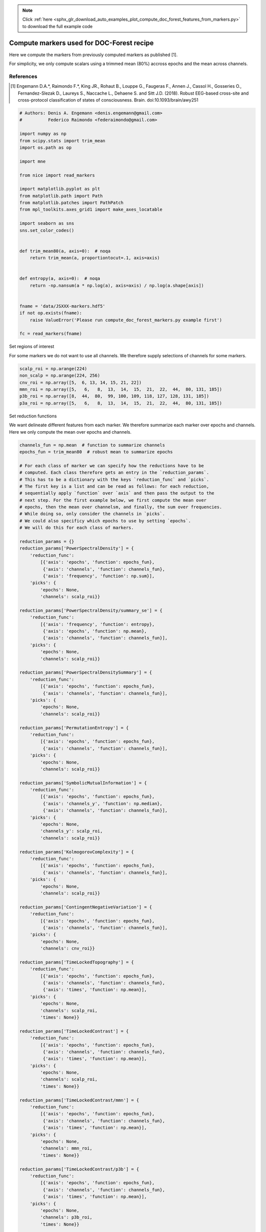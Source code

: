 .. note::
    :class: sphx-glr-download-link-note

    Click :ref:`here <sphx_glr_download_auto_examples_plot_compute_doc_forest_features_from_markers.py>` to download the full example code
.. rst-class:: sphx-glr-example-title

.. _sphx_glr_auto_examples_plot_compute_doc_forest_features_from_markers.py:


==================================================
Compute markers used for DOC-Forest recipe
==================================================

Here we compute the markers from previously computed markers as published [1].

For simplicity, we only compute scalars using a trimmed mean (80%) accross
epochs and the mean across channels.

References
----------
.. [1] Engemann D.A.*, Raimondo F.*, King JR., Rohaut B., Louppe G.,
       Faugeras F., Annen J., Cassol H., Gosseries O., Fernandez-Slezak D.,
       Laureys S., Naccache L., Dehaene S. and Sitt J.D. (2018).
       Robust EEG-based cross-site and cross-protocol classification of
       states of consciousness. Brain. doi:10.1093/brain/awy251



.. code-block:: python


    # Authors: Denis A. Engemann <denis.engemann@gmail.com>
    #          Federico Raimondo <federaimondo@gmail.com>

    import numpy as np
    from scipy.stats import trim_mean
    import os.path as op

    import mne

    from nice import read_markers

    import matplotlib.pyplot as plt
    from matplotlib.path import Path
    from matplotlib.patches import PathPatch
    from mpl_toolkits.axes_grid1 import make_axes_locatable

    import seaborn as sns
    sns.set_color_codes()


    def trim_mean80(a, axis=0):  # noqa
        return trim_mean(a, proportiontocut=.1, axis=axis)


    def entropy(a, axis=0):  # noqa
        return -np.nansum(a * np.log(a), axis=axis) / np.log(a.shape[axis])


    fname = 'data/JSXXX-markers.hdf5'
    if not op.exists(fname):
        raise ValueError('Please run compute_doc_forest_markers.py example first')

    fc = read_markers(fname)






.. rst-class:: sphx-glr-script-out

 Out:

 .. code-block:: none

    616 matching events found
    No baseline correction applied
    Not setting metadata
    Created an SSP operator (subspace dimension = 2)
    2 projection items activated
    0 bad epochs dropped


Set regions of interest

For some markers we do not want to use all channels. We therefore supply
selections of channels for some markers.



.. code-block:: python


    scalp_roi = np.arange(224)
    non_scalp = np.arange(224, 256)
    cnv_roi = np.array([5,  6, 13, 14, 15, 21, 22])
    mmn_roi = np.array([5,   6,   8,  13,  14,  15,  21,  22,  44,  80, 131, 185])
    p3b_roi = np.array([8,  44,  80,  99, 100, 109, 118, 127, 128, 131, 185])
    p3a_roi = np.array([5,   6,   8,  13,  14,  15,  21,  22,  44,  80, 131, 185])








Set reduction functions

We want delineate different features from each marker. We therefore
summarize each marker over epochs and channels. Here we only compute the
mean over epochs and channels.



.. code-block:: python


    channels_fun = np.mean  # function to summarize channels
    epochs_fun = trim_mean80  # robust mean to summarize epochs

    # For each class of marker we can specify how the reductions have to be
    # computed. Each class therefore gets an entry in the `reduction_params`.
    # This has to be a dictionary with the keys `reduction_func` and `picks`.
    # The first key is a list and can be read as follows: for each reduction,
    # sequentially apply `function` over `axis` and then pass the output to the
    # next step. For the first example below, we first compute the mean over
    # epochs, then the mean over channelsm, and finally, the sum over frequencies.
    # While doing so, only consider the channels in `picks`.
    # We could also specificy which epochs to use by setting `epochs`.
    # We will do this for each class of markers.

    reduction_params = {}
    reduction_params['PowerSpectralDensity'] = {
        'reduction_func':
            [{'axis': 'epochs', 'function': epochs_fun},
             {'axis': 'channels', 'function': channels_fun},
             {'axis': 'frequency', 'function': np.sum}],
        'picks': {
            'epochs': None,
            'channels': scalp_roi}}

    reduction_params['PowerSpectralDensity/summary_se'] = {
        'reduction_func':
            [{'axis': 'frequency', 'function': entropy},
             {'axis': 'epochs', 'function': np.mean},
             {'axis': 'channels', 'function': channels_fun}],
        'picks': {
            'epochs': None,
            'channels': scalp_roi}}

    reduction_params['PowerSpectralDensitySummary'] = {
        'reduction_func':
            [{'axis': 'epochs', 'function': epochs_fun},
             {'axis': 'channels', 'function': channels_fun}],
        'picks': {
            'epochs': None,
            'channels': scalp_roi}}

    reduction_params['PermutationEntropy'] = {
        'reduction_func':
            [{'axis': 'epochs', 'function': epochs_fun},
             {'axis': 'channels', 'function': channels_fun}],
        'picks': {
            'epochs': None,
            'channels': scalp_roi}}

    reduction_params['SymbolicMutualInformation'] = {
        'reduction_func':
            [{'axis': 'epochs', 'function': epochs_fun},
             {'axis': 'channels_y', 'function': np.median},
             {'axis': 'channels', 'function': channels_fun}],
        'picks': {
            'epochs': None,
            'channels_y': scalp_roi,
            'channels': scalp_roi}}

    reduction_params['KolmogorovComplexity'] = {
        'reduction_func':
            [{'axis': 'epochs', 'function': epochs_fun},
             {'axis': 'channels', 'function': channels_fun}],
        'picks': {
            'epochs': None,
            'channels': scalp_roi}}

    reduction_params['ContingentNegativeVariation'] = {
        'reduction_func':
            [{'axis': 'epochs', 'function': epochs_fun},
             {'axis': 'channels', 'function': channels_fun}],
        'picks': {
            'epochs': None,
            'channels': cnv_roi}}

    reduction_params['TimeLockedTopography'] = {
        'reduction_func':
            [{'axis': 'epochs', 'function': epochs_fun},
             {'axis': 'channels', 'function': channels_fun},
             {'axis': 'times', 'function': np.mean}],
        'picks': {
            'epochs': None,
            'channels': scalp_roi,
            'times': None}}

    reduction_params['TimeLockedContrast'] = {
        'reduction_func':
            [{'axis': 'epochs', 'function': epochs_fun},
             {'axis': 'channels', 'function': channels_fun},
             {'axis': 'times', 'function': np.mean}],
        'picks': {
            'epochs': None,
            'channels': scalp_roi,
            'times': None}}

    reduction_params['TimeLockedContrast/mmn'] = {
        'reduction_func':
            [{'axis': 'epochs', 'function': epochs_fun},
             {'axis': 'channels', 'function': channels_fun},
             {'axis': 'times', 'function': np.mean}],
        'picks': {
            'epochs': None,
            'channels': mmn_roi,
            'times': None}}

    reduction_params['TimeLockedContrast/p3b'] = {
        'reduction_func':
            [{'axis': 'epochs', 'function': epochs_fun},
             {'axis': 'channels', 'function': channels_fun},
             {'axis': 'times', 'function': np.mean}],
        'picks': {
            'epochs': None,
            'channels': p3b_roi,
            'times': None}}

    reduction_params['TimeLockedContrast/p3a'] = {
        'reduction_func':
            [{'axis': 'epochs', 'function': epochs_fun},
             {'axis': 'channels', 'function': channels_fun},
             {'axis': 'times', 'function': np.mean}],
        'picks': {
            'epochs': None,
            'channels': p3a_roi,
            'times': None}}








Actually compute reductions

Now we can summarize the markers either into scalars (1 marker, 1 value)
or topos (1 marker, n_channels values).



.. code-block:: python


    scalars = fc.reduce_to_scalar(reduction_params)
    topos = fc.reduce_to_topo(reduction_params)

    # Those are numpy arrays.
    print('%i markers' % scalars.shape)
    print('%i markers, %i channels' % topos.shape)






.. rst-class:: sphx-glr-script-out

 Out:

 .. code-block:: none

    Reducing to scalars
    Reducing nice/marker/PowerSpectralDensity/delta
    Reduction order for nice/marker/PowerSpectralDensity/delta: ['epochs', 'channels', 'frequency']
    Reducing nice/marker/PowerSpectralDensity/deltan
    Reduction order for nice/marker/PowerSpectralDensity/deltan: ['epochs', 'channels', 'frequency']
    Reducing nice/marker/PowerSpectralDensity/theta
    Reduction order for nice/marker/PowerSpectralDensity/theta: ['epochs', 'channels', 'frequency']
    Reducing nice/marker/PowerSpectralDensity/thetan
    Reduction order for nice/marker/PowerSpectralDensity/thetan: ['epochs', 'channels', 'frequency']
    Reducing nice/marker/PowerSpectralDensity/alpha
    Reduction order for nice/marker/PowerSpectralDensity/alpha: ['epochs', 'channels', 'frequency']
    Reducing nice/marker/PowerSpectralDensity/alphan
    Reduction order for nice/marker/PowerSpectralDensity/alphan: ['epochs', 'channels', 'frequency']
    Reducing nice/marker/PowerSpectralDensity/beta
    Reduction order for nice/marker/PowerSpectralDensity/beta: ['epochs', 'channels', 'frequency']
    Reducing nice/marker/PowerSpectralDensity/betan
    Reduction order for nice/marker/PowerSpectralDensity/betan: ['epochs', 'channels', 'frequency']
    Reducing nice/marker/PowerSpectralDensity/gamma
    Reduction order for nice/marker/PowerSpectralDensity/gamma: ['epochs', 'channels', 'frequency']
    Reducing nice/marker/PowerSpectralDensity/gamman
    Reduction order for nice/marker/PowerSpectralDensity/gamman: ['epochs', 'channels', 'frequency']
    Reducing nice/marker/PowerSpectralDensity/summary_se
    Reduction order for nice/marker/PowerSpectralDensity/summary_se: ['frequency', 'epochs', 'channels']
    Reducing nice/marker/PowerSpectralDensitySummary/summary_msf
    Reduction order for nice/marker/PowerSpectralDensitySummary/summary_msf: ['epochs', 'channels']
    Reducing nice/marker/PowerSpectralDensitySummary/summary_sef90
    Reduction order for nice/marker/PowerSpectralDensitySummary/summary_sef90: ['epochs', 'channels']
    Reducing nice/marker/PowerSpectralDensitySummary/summary_sef95
    Reduction order for nice/marker/PowerSpectralDensitySummary/summary_sef95: ['epochs', 'channels']
    Reducing nice/marker/PermutationEntropy/default
    Reduction order for nice/marker/PermutationEntropy/default: ['epochs', 'channels']
    Reducing nice/marker/SymbolicMutualInformation/weighted
    Reduction order for nice/marker/SymbolicMutualInformation/weighted: ['epochs', 'channels_y', 'channels']
    Reducing nice/marker/KolmogorovComplexity/default
    Reduction order for nice/marker/KolmogorovComplexity/default: ['epochs', 'channels']
    Reducing nice/marker/ContingentNegativeVariation/default
    Reduction order for nice/marker/ContingentNegativeVariation/default: ['epochs', 'channels']
    Reducing nice/marker/TimeLockedTopography/p1
    Reduction order for nice/marker/TimeLockedTopography/p1: ['epochs', 'channels', 'times']
    Reducing nice/marker/TimeLockedTopography/p3a
    Reduction order for nice/marker/TimeLockedTopography/p3a: ['epochs', 'channels', 'times']
    Reducing nice/marker/TimeLockedTopography/p3b
    Reduction order for nice/marker/TimeLockedTopography/p3b: ['epochs', 'channels', 'times']
    Reducing nice/marker/TimeLockedContrast/LSGS-LDGD
    Reduction order for nice/marker/TimeLockedTopography/default: ['epochs', 'channels', 'times']
    Reduction order for nice/marker/TimeLockedTopography/default: ['epochs', 'channels', 'times']
    Reducing nice/marker/TimeLockedContrast/LSGD-LDGS
    Reduction order for nice/marker/TimeLockedTopography/default: ['epochs', 'channels', 'times']
    Reduction order for nice/marker/TimeLockedTopography/default: ['epochs', 'channels', 'times']
    Reducing nice/marker/TimeLockedContrast/LD-LS
    Reduction order for nice/marker/TimeLockedTopography/default: ['epochs', 'channels', 'times']
    Reduction order for nice/marker/TimeLockedTopography/default: ['epochs', 'channels', 'times']
    Reducing nice/marker/TimeLockedContrast/mmn
    Reduction order for nice/marker/TimeLockedTopography/default: ['epochs', 'channels', 'times']
    Reduction order for nice/marker/TimeLockedTopography/default: ['epochs', 'channels', 'times']
    Reducing nice/marker/TimeLockedContrast/p3a
    Reduction order for nice/marker/TimeLockedTopography/default: ['epochs', 'channels', 'times']
    Reduction order for nice/marker/TimeLockedTopography/default: ['epochs', 'channels', 'times']
    Reducing nice/marker/TimeLockedContrast/GD-GS
    Reduction order for nice/marker/TimeLockedTopography/default: ['epochs', 'channels', 'times']
    Reduction order for nice/marker/TimeLockedTopography/default: ['epochs', 'channels', 'times']
    Reducing nice/marker/TimeLockedContrast/p3b
    Reduction order for nice/marker/TimeLockedTopography/default: ['epochs', 'channels', 'times']
    Reduction order for nice/marker/TimeLockedTopography/default: ['epochs', 'channels', 'times']
    Reducing to topographies
    Reducing nice/marker/PowerSpectralDensity/delta
    Reduction order for nice/marker/PowerSpectralDensity/delta: ['epochs', 'frequency']
    Reducing nice/marker/PowerSpectralDensity/deltan
    Reduction order for nice/marker/PowerSpectralDensity/deltan: ['epochs', 'frequency']
    Reducing nice/marker/PowerSpectralDensity/theta
    Reduction order for nice/marker/PowerSpectralDensity/theta: ['epochs', 'frequency']
    Reducing nice/marker/PowerSpectralDensity/thetan
    Reduction order for nice/marker/PowerSpectralDensity/thetan: ['epochs', 'frequency']
    Reducing nice/marker/PowerSpectralDensity/alpha
    Reduction order for nice/marker/PowerSpectralDensity/alpha: ['epochs', 'frequency']
    Reducing nice/marker/PowerSpectralDensity/alphan
    Reduction order for nice/marker/PowerSpectralDensity/alphan: ['epochs', 'frequency']
    Reducing nice/marker/PowerSpectralDensity/beta
    Reduction order for nice/marker/PowerSpectralDensity/beta: ['epochs', 'frequency']
    Reducing nice/marker/PowerSpectralDensity/betan
    Reduction order for nice/marker/PowerSpectralDensity/betan: ['epochs', 'frequency']
    Reducing nice/marker/PowerSpectralDensity/gamma
    Reduction order for nice/marker/PowerSpectralDensity/gamma: ['epochs', 'frequency']
    Reducing nice/marker/PowerSpectralDensity/gamman
    Reduction order for nice/marker/PowerSpectralDensity/gamman: ['epochs', 'frequency']
    Reducing nice/marker/PowerSpectralDensity/summary_se
    Reduction order for nice/marker/PowerSpectralDensity/summary_se: ['frequency', 'epochs']
    Reducing nice/marker/PowerSpectralDensitySummary/summary_msf
    Reduction order for nice/marker/PowerSpectralDensitySummary/summary_msf: ['epochs']
    Reducing nice/marker/PowerSpectralDensitySummary/summary_sef90
    Reduction order for nice/marker/PowerSpectralDensitySummary/summary_sef90: ['epochs']
    Reducing nice/marker/PowerSpectralDensitySummary/summary_sef95
    Reduction order for nice/marker/PowerSpectralDensitySummary/summary_sef95: ['epochs']
    Reducing nice/marker/PermutationEntropy/default
    Reduction order for nice/marker/PermutationEntropy/default: ['epochs']
    Reducing nice/marker/SymbolicMutualInformation/weighted
    Reduction order for nice/marker/SymbolicMutualInformation/weighted: ['epochs', 'channels_y']
    Reducing nice/marker/KolmogorovComplexity/default
    Reduction order for nice/marker/KolmogorovComplexity/default: ['epochs']
    Reducing nice/marker/ContingentNegativeVariation/default
    Reduction order for nice/marker/ContingentNegativeVariation/default: ['epochs']
    Reducing nice/marker/TimeLockedTopography/p1
    Reduction order for nice/marker/TimeLockedTopography/p1: ['epochs', 'times']
    Reducing nice/marker/TimeLockedTopography/p3a
    Reduction order for nice/marker/TimeLockedTopography/p3a: ['epochs', 'times']
    Reducing nice/marker/TimeLockedTopography/p3b
    Reduction order for nice/marker/TimeLockedTopography/p3b: ['epochs', 'times']
    Reducing nice/marker/TimeLockedContrast/LSGS-LDGD
    Reduction order for nice/marker/TimeLockedTopography/default: ['epochs', 'times']
    Reduction order for nice/marker/TimeLockedTopography/default: ['epochs', 'times']
    Reducing nice/marker/TimeLockedContrast/LSGD-LDGS
    Reduction order for nice/marker/TimeLockedTopography/default: ['epochs', 'times']
    Reduction order for nice/marker/TimeLockedTopography/default: ['epochs', 'times']
    Reducing nice/marker/TimeLockedContrast/LD-LS
    Reduction order for nice/marker/TimeLockedTopography/default: ['epochs', 'times']
    Reduction order for nice/marker/TimeLockedTopography/default: ['epochs', 'times']
    Reducing nice/marker/TimeLockedContrast/mmn
    Reduction order for nice/marker/TimeLockedTopography/default: ['epochs', 'times']
    Reduction order for nice/marker/TimeLockedTopography/default: ['epochs', 'times']
    Reducing nice/marker/TimeLockedContrast/p3a
    Reduction order for nice/marker/TimeLockedTopography/default: ['epochs', 'times']
    Reduction order for nice/marker/TimeLockedTopography/default: ['epochs', 'times']
    Reducing nice/marker/TimeLockedContrast/GD-GS
    Reduction order for nice/marker/TimeLockedTopography/default: ['epochs', 'times']
    Reduction order for nice/marker/TimeLockedTopography/default: ['epochs', 'times']
    Reducing nice/marker/TimeLockedContrast/p3b
    Reduction order for nice/marker/TimeLockedTopography/default: ['epochs', 'times']
    Reduction order for nice/marker/TimeLockedTopography/default: ['epochs', 'times']
    28 markers
    28 markers, 256 channels


Plot a few markers



.. code-block:: python


    # Let's create convenient names from the marker keys.
    to_plot = ['nice/marker/PowerSpectralDensity/deltan',
               'nice/marker/PowerSpectralDensity/thetan',
               'nice/marker/PowerSpectralDensity/alphan',
               'nice/marker/PowerSpectralDensity/betan',
               'nice/marker/PowerSpectralDensity/gamman']

    idx = [list(fc.keys()).index(x) for x in to_plot]
    names = [x.split('/')[-1] for x in to_plot]
    topos_to_plot = topos[idx]


    # Prepare fancy EGI plot with nicer outline.
    montage = mne.channels.read_montage('GSN-HydroCel-256')
    ch_names = ['E{}'.format(i) for i in range(1, 257)]
    info = mne.create_info(ch_names, 1, ch_types='eeg', montage=montage)
    layout = mne.channels.make_eeg_layout(info)
    pos = layout.pos[:, :2]

    _egi256_outlines = {
        'ear1': np.array([190, 191, 201, 209, 218, 217, 216, 208, 200, 190]),
        'ear2': np.array([81, 72, 66, 67, 68, 73, 82, 92, 91, 81]),
        'outer': np.array([9, 17, 24, 30, 31, 36, 45, 243, 240, 241, 242, 246, 250,
                           255, 90, 101, 110, 119, 132, 144, 164, 173, 186, 198,
                           207, 215, 228, 232, 236, 239, 238, 237, 233, 9]),
    }

    outlines = {}
    codes = []
    vertices = []

    for k, v in _egi256_outlines.items():
        t_verts = pos[v, :]
        outlines[k] = (t_verts[:, 0], t_verts[:, 1])
        t_codes = 2 * np.ones(v.shape[0])
        t_codes[0] = 1
        codes.append(t_codes)
        vertices.append(t_verts)
    vertices = np.concatenate(vertices, axis=0)
    codes = np.concatenate(codes, axis=0)

    path = Path(vertices=vertices, codes=codes)


    def patch():  # noqa
        return PathPatch(path, color='white', alpha=0.1)


    outlines['mask_pos'] = outlines['outer']
    outlines['patch'] = patch
    pos = layout.pos[:, :2]
    mask = np.in1d(np.arange(len(pos)), scalp_roi)
    mask_params = dict(marker='+', markerfacecolor='k', markeredgecolor='k',
                       linewidth=0, markersize=1)

    cmap = 'viridis'
    n_axes = len(names)

    fig_kwargs = dict(figsize=(3 * n_axes, 4))
    fig, axes = plt.subplots(1, n_axes, **fig_kwargs)

    for ax, name, topo in zip(axes, names, topos_to_plot):
        vmin = np.nanmin(topo[scalp_roi])
        vmax = np.nanmax(topo[scalp_roi])
        topo[non_scalp] = vmin
        nan_idx = np.isnan(topo)

        im, _ = mne.viz.topomap.plot_topomap(
            topo[~nan_idx], pos[~nan_idx], vmin=vmin, vmax=vmax, axes=ax,
            cmap=cmap, image_interp='nearest', outlines=outlines, sensors=False,
            mask=mask, mask_params=mask_params, contours=0)

        ax.set_title(name)
        divider = make_axes_locatable(ax)
        cax = divider.append_axes("right", size="5%", pad=0.05)
        cbar = plt.colorbar(im, cax=cax, ticks=(vmin, vmax))
        cbar.ax.tick_params(labelsize=8)
    plt.show()



.. image:: /auto_examples/images/sphx_glr_plot_compute_doc_forest_features_from_markers_001.png
    :class: sphx-glr-single-img




**Total running time of the script:** ( 3 minutes  3.416 seconds)


.. _sphx_glr_download_auto_examples_plot_compute_doc_forest_features_from_markers.py:


.. only :: html

 .. container:: sphx-glr-footer
    :class: sphx-glr-footer-example



  .. container:: sphx-glr-download

     :download:`Download Python source code: plot_compute_doc_forest_features_from_markers.py <plot_compute_doc_forest_features_from_markers.py>`



  .. container:: sphx-glr-download

     :download:`Download Jupyter notebook: plot_compute_doc_forest_features_from_markers.ipynb <plot_compute_doc_forest_features_from_markers.ipynb>`


.. only:: html

 .. rst-class:: sphx-glr-signature

    `Gallery generated by Sphinx-Gallery <https://sphinx-gallery.readthedocs.io>`_
